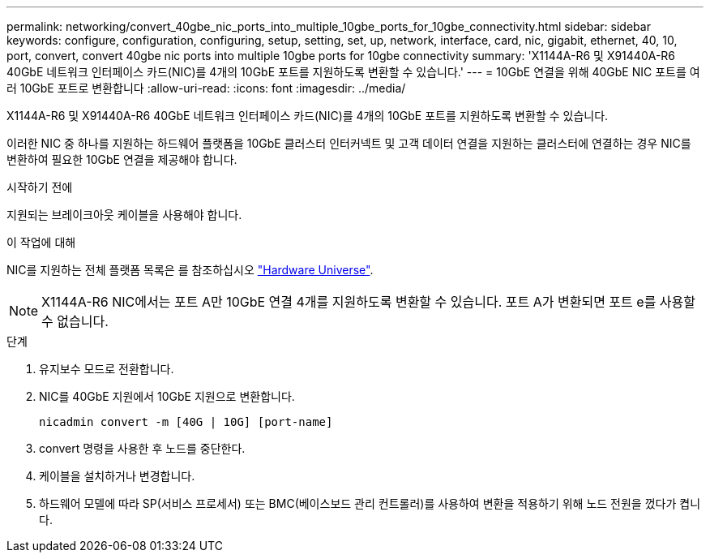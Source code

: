 ---
permalink: networking/convert_40gbe_nic_ports_into_multiple_10gbe_ports_for_10gbe_connectivity.html 
sidebar: sidebar 
keywords: configure, configuration, configuring, setup, setting, set, up, network, interface, card, nic, gigabit, ethernet, 40, 10, port, convert, convert 40gbe nic ports into multiple 10gbe ports for 10gbe connectivity 
summary: 'X1144A-R6 및 X91440A-R6 40GbE 네트워크 인터페이스 카드(NIC)를 4개의 10GbE 포트를 지원하도록 변환할 수 있습니다.' 
---
= 10GbE 연결을 위해 40GbE NIC 포트를 여러 10GbE 포트로 변환합니다
:allow-uri-read: 
:icons: font
:imagesdir: ../media/


[role="lead"]
X1144A-R6 및 X91440A-R6 40GbE 네트워크 인터페이스 카드(NIC)를 4개의 10GbE 포트를 지원하도록 변환할 수 있습니다.

이러한 NIC 중 하나를 지원하는 하드웨어 플랫폼을 10GbE 클러스터 인터커넥트 및 고객 데이터 연결을 지원하는 클러스터에 연결하는 경우 NIC를 변환하여 필요한 10GbE 연결을 제공해야 합니다.

.시작하기 전에
지원되는 브레이크아웃 케이블을 사용해야 합니다.

.이 작업에 대해
NIC를 지원하는 전체 플랫폼 목록은 를 참조하십시오 https://hwu.netapp.com/["Hardware Universe"^].


NOTE: X1144A-R6 NIC에서는 포트 A만 10GbE 연결 4개를 지원하도록 변환할 수 있습니다. 포트 A가 변환되면 포트 e를 사용할 수 없습니다.

.단계
. 유지보수 모드로 전환합니다.
. NIC를 40GbE 지원에서 10GbE 지원으로 변환합니다.
+
[listing]
----
nicadmin convert -m [40G | 10G] [port-name]
----
. convert 명령을 사용한 후 노드를 중단한다.
. 케이블을 설치하거나 변경합니다.
. 하드웨어 모델에 따라 SP(서비스 프로세서) 또는 BMC(베이스보드 관리 컨트롤러)를 사용하여 변환을 적용하기 위해 노드 전원을 껐다가 켭니다.

